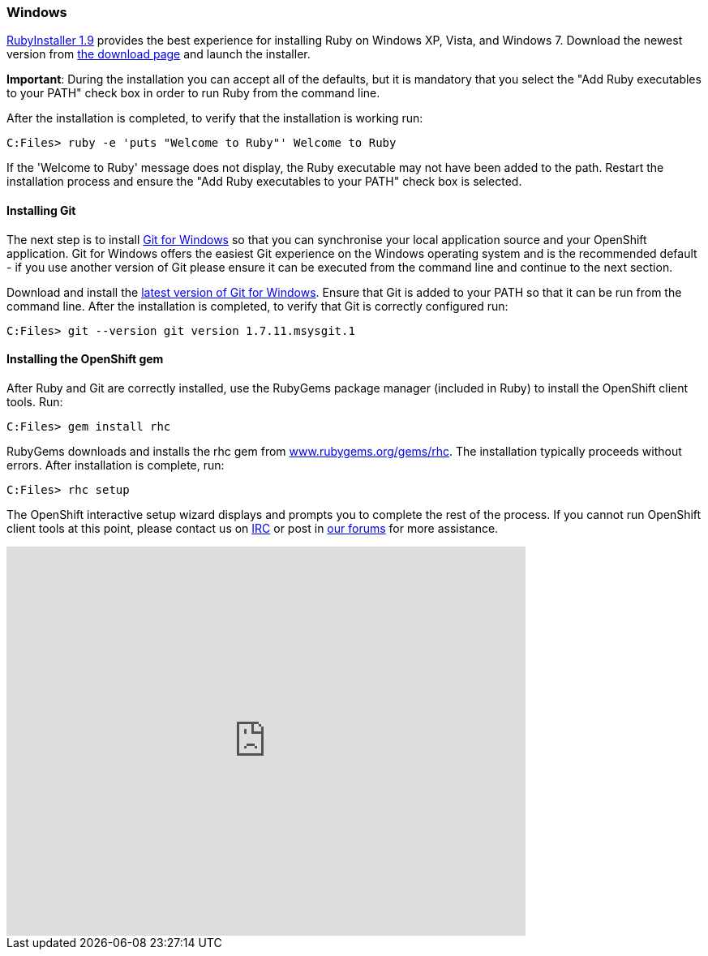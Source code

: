 [[windows]]
Windows
~~~~~~~~

http://rubyinstaller.org[RubyInstaller 1.9] provides the best experience
for installing Ruby on Windows XP, Vista, and Windows 7. Download the
newest version from http://rubyinstaller.org/downloads/[the download
page] and launch the installer.

*Important*: During the installation you can accept all of the defaults,
but it is mandatory that you select the "Add Ruby executables to your
PATH" check box in order to run Ruby from the command line.

After the installation is completed, to verify that the installation is
working run:
----
C:Files> ruby -e 'puts "Welcome to Ruby"' Welcome to Ruby
----
If the 'Welcome to Ruby' message does not display, the Ruby
executable may not have been added to the path. Restart the installation
process and ensure the "Add Ruby executables to your PATH" check box is
selected.

[[installing-git]]
Installing Git
^^^^^^^^^^^^^^

The next step is to install http://msysgit.github.com/[Git for Windows]
so that you can synchronise your local application source and your
OpenShift application. Git for Windows offers the easiest Git experience
on the Windows operating system and is the recommended default - if you
use another version of Git please ensure it can be executed from the
command line and continue to the next section.

Download and install the
http://code.google.com/p/msysgit/downloads/list?q=full+installer+official+git[latest
version of Git for Windows]. Ensure that Git is added to your PATH so
that it can be run from the command line. After the installation is
completed, to verify that Git is correctly configured run:
----
C:Files> git --version git version 1.7.11.msysgit.1
----

[[installing-the-openshift-gem]]
Installing the OpenShift gem
^^^^^^^^^^^^^^^^^^^^^^^^^^^^

After Ruby and Git are correctly installed, use the RubyGems package
manager (included in Ruby) to install the OpenShift client tools. Run:

------------------------
C:Files> gem install rhc
------------------------

RubyGems downloads and installs the rhc gem from
http://rubygems.org/gems/rhc[www.rubygems.org/gems/rhc]. The
installation typically proceeds without errors. After installation is
complete, run:

------------------------
C:Files> rhc setup
------------------------
The OpenShift interactive setup wizard displays and prompts you to complete the rest
of the process. If you cannot run OpenShift client tools at this point,
please contact us on
http://webchat.freenode.net/?channels=openshift&uio=d4[IRC] or post in
link:/forums/openshift[our forums] for more assistance.

video::cgNWp7SlS3A[youtube, width=640, height=480]
